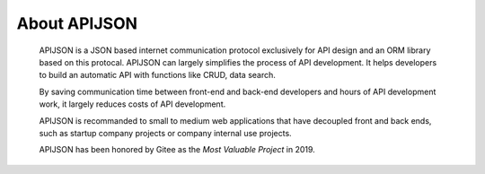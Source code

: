 About APIJSON
===============

  APIJSON is a JSON based internet communication protocol exclusively for API design and an ORM library based on this protocal. APIJSON can largely simplifies the process of API development. It helps developers to build an automatic API with functions like CRUD, data search.

  By saving communication time between front-end and back-end developers and hours of API development work, it largely reduces costs of API development.

  APIJSON is recommanded to small to medium web applications that have decoupled front and back ends, such as startup company projects or company internal use projects.

  APIJSON has been honored by Gitee as the *Most Valuable Project* in 2019.

  .. image:: https://raw.githubusercontent.com/TommyLemon/StaticResources/master/APIJSON_GVPAwardCertificate-small.jpg